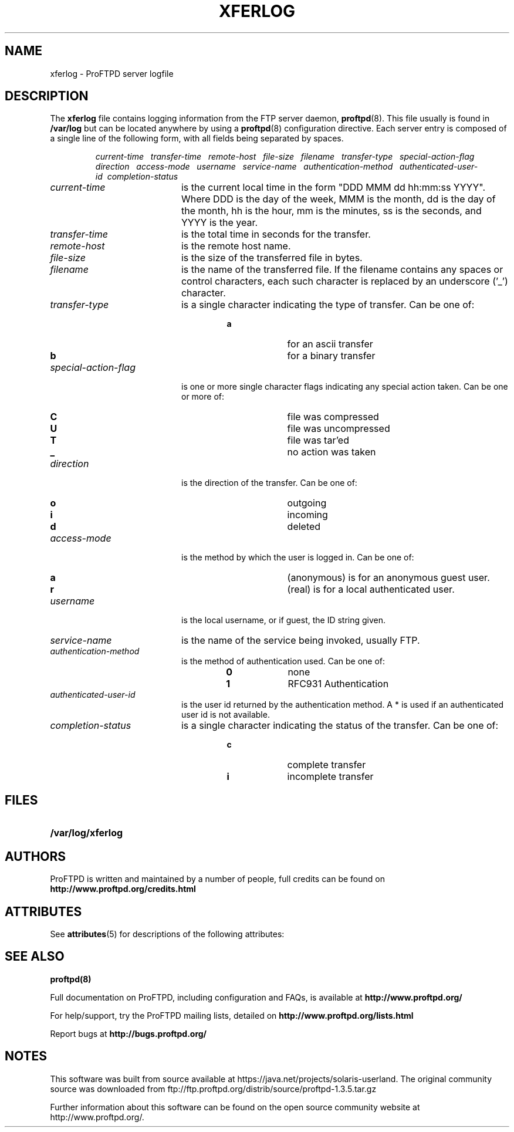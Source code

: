 '\" te
.TH XFERLOG 5
.SH NAME
xferlog \- ProFTPD server logfile
.SH DESCRIPTION
.LP
The
.B xferlog
file contains logging information from the FTP server daemon,
.BR proftpd (8).
This file usually is found in
.BR /var/log
but can be located anywhere by
using a
.BR proftpd (8)
configuration directive.
Each server entry is composed of a single line of the following form, 
with all fields being separated by spaces.
.IP
.I
current-time\ \  transfer-time\ \  remote-host\ \  file-size\ \  filename\ \  transfer-type\ \  special-action-flag\ \  direction\ \  access-mode\ \  username\ \  service-name\ \  authentication-method\ \  authenticated-user-id\ \ completion-status
.LP
.TP 20
.I current-time
is the current local time in the form "DDD MMM dd hh:mm:ss YYYY". Where DDD
is the day of the week, MMM is the month, dd is the day of the month,
hh is the hour, mm is the minutes, ss is the seconds, and YYYY is the year.
.TP 
.I transfer-time
is the total time in seconds for the transfer.
.TP
.I remote-host
is the remote host name.
.TP
.I file-size
is the size of the transferred file in bytes.
.TP
.I filename
is the name of the transferred file.  If the filename contains any spaces or
control characters, each such character is replaced by an underscore ('_')
character.
.TP
.I transfer-type
is a single character indicating the type of transfer. Can be one of:
.RS
.RS
.PD 0
.TP 10
.B a
for an ascii transfer
.TP
.B b
for a binary transfer
.PD
.RE
.RE
.TP
.I special-action-flag
is one or more single character flags indicating any special action taken. 
Can be one or more of: 
.RS
.RS
.PD 0
.TP 10
.B C
file was compressed
.TP
.B U
file was uncompressed
.TP
.B T
file was tar'ed
.TP
.B _
no action was taken
.PD
.RE
.RE
.TP
.I direction
is the direction of the transfer. Can be one of:
.RS
.RS
.PD 0
.TP 10
.B o
outgoing
.TP
.B i
incoming
.TP
.B d
deleted
.PD
.RE
.RE
.TP
.I access-mode
is the method by which the user is logged in. Can be one of:
.RS
.RS
.PD 0
.TP 10
.B a
(anonymous) is for an anonymous guest user. 
.TP
.B r
(real) is for a local authenticated user.
.PD
.RE
.RE
.TP
.I username
is the local username, or if guest, the ID string given. 
.TP
.I service-name
is the name of the service being invoked, usually FTP.
.TP
.I authentication-method
is the method of authentication used. Can be one of:
.RS
.RS
.PD 0
.TP 10
.B 0
none
.TP
.B 1
RFC931 Authentication
.PD
.RE
.RE
.TP
.I authenticated-user-id
is the user id returned by the authentication method. 
A * is used if an authenticated user id is not available.
.TP
.I completion-status
is a single character indicating the status of the transfer.  Can be one of:
.RS
.RS
.PD 0
.TP 10
.B c
complete transfer
.TP
.B i
incomplete transfer
.PD
.RE
.RE
.SH FILES
.PD 0
.TP 20
.B /var/log/xferlog
.PP
.PD
.SH AUTHORS
.PP
ProFTPD is written and maintained by a number of people, full credits
can be found on
.BR http://www.proftpd.org/credits.html
.PD

.\" Oracle has added the ARC stability level to this manual page
.SH ATTRIBUTES
See
.BR attributes (5)
for descriptions of the following attributes:
.sp
.TS
box;
cbp-1 | cbp-1
l | l .
ATTRIBUTE TYPE	ATTRIBUTE VALUE 
=
Availability	service/network/ftp
=
Stability	Uncommitted
.TE 
.PP
.SH "SEE ALSO"
.BR proftpd(8)
.PP
Full documentation on ProFTPD, including configuration and FAQs, is available at
.BR http://www.proftpd.org/
.PP 
For help/support, try the ProFTPD mailing lists, detailed on
.BR http://www.proftpd.org/lists.html
.PP
Report bugs at
.BR http://bugs.proftpd.org/


.SH NOTES

.\" Oracle has added source availability information to this manual page
This software was built from source available at https://java.net/projects/solaris-userland.  The original community source was downloaded from  ftp://ftp.proftpd.org/distrib/source/proftpd-1.3.5.tar.gz

Further information about this software can be found on the open source community website at http://www.proftpd.org/.
